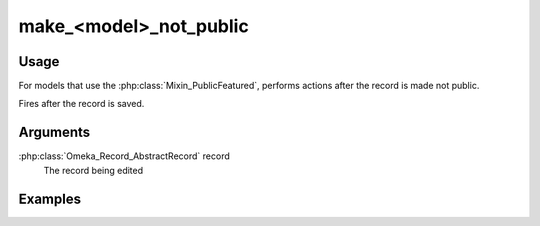 #######################
make_<model>_not_public
#######################

*****
Usage
*****

For models that use the :php:class:`Mixin_PublicFeatured`, performs actions after the record is made not public.

Fires after the record is saved.

*********
Arguments
*********

:php:class:`Omeka_Record_AbstractRecord` record
    The record being edited

********
Examples
********


